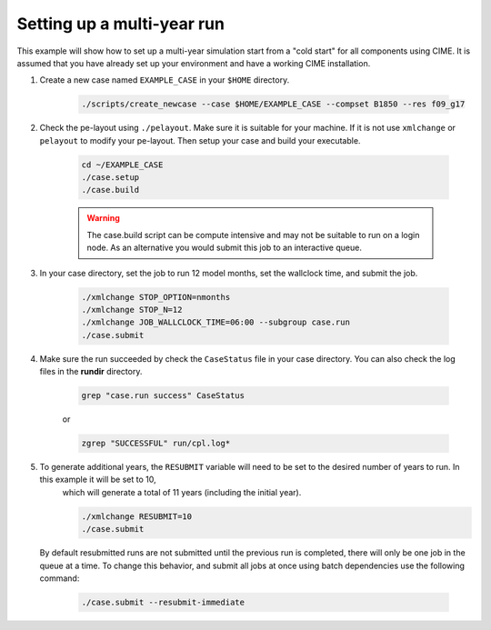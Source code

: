 .. _ccs_examples_multi-year:

Setting up a multi-year run
---------------------------
This example will show how to set up a multi-year simulation start from a "cold start" for all components using CIME. It is assumed that 
you have already set up your environment and have a working CIME installation.

1. Create a new case named ``EXAMPLE_CASE`` in your ``$HOME`` directory.

      .. code-block:: bash
            
            ./scripts/create_newcase --case $HOME/EXAMPLE_CASE --compset B1850 --res f09_g17

2. Check the pe-layout using ``./pelayout``. Make sure it is suitable for your machine. If it is not use ``xmlchange`` or ``pelayout`` to modify your pe-layout.
   Then setup your case and build your executable.

      .. code-block:: bash

            cd ~/EXAMPLE_CASE
            ./case.setup
            ./case.build

      .. warning:: The case.build script can be compute intensive and may not be suitable to run on a login node. As an alternative you would submit this job to an interactive queue.

3. In your case directory, set the job to run 12 model months, set the wallclock time, and submit the job.

      .. code-block:: bash

            ./xmlchange STOP_OPTION=nmonths
            ./xmlchange STOP_N=12
            ./xmlchange JOB_WALLCLOCK_TIME=06:00 --subgroup case.run
            ./case.submit

4. Make sure the run succeeded by check the ``CaseStatus`` file in your case directory. You can also check the log files in the **rundir** directory.

      .. code-block:: bash

            grep "case.run success" CaseStatus

      or

      .. code-block:: bash

            zgrep "SUCCESSFUL" run/cpl.log*

5. To generate additional years, the ``RESUBMIT`` variable will need to be set to the desired number of years to run.  In this example it will be set to 10,
      which will generate a total of 11 years (including the initial year).

      .. code-block:: bash

            ./xmlchange RESUBMIT=10
            ./case.submit

   By default resubmitted runs are not submitted until the previous run is completed, there will only be one job in the queue at a time.
   To change this behavior, and submit all jobs at once using batch dependencies use the following command:

      .. code-block:: bash

            ./case.submit --resubmit-immediate